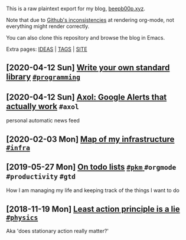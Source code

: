This is a raw plaintext export for my blog, [[https://beepb00p.xyz][beepb00p.xyz]].

Note that due to [[https://github.com/novoid/github-orgmode-tests][Github's inconsistencies]] at rendering org-mode, not everything might render correctly.

You can also clone this repository and browse the blog in Emacs.

Extra pages: [[file:ideas.org][IDEAS]] | [[file:tags.org][TAGS]] | [[file:site.org][SITE]]
** [2020-04-12 Sun] [[file:kython.org][Write your own standard library]]                                                    [[file:tags.org::#programming][ =#programming= ]]
** [2020-04-12 Sun] [[file:axol.org][Axol: Google Alerts that actually work]]                                             =#axol=
  personal automatic news feed
** [2020-02-03 Mon] [[file:myinfra.org][Map of my infrastructure]]                                                           [[file:tags.org::#infra][ =#infra= ]]
** [2019-05-27 Mon] [[file:pkm-todos.org][On todo lists]]                                                                      [[file:tags.org::#pkm][ =#pkm= ]] =#orgmode= =#productivity= =#gtd=
  How I am managing my life and keeping track of the things I want to do
** [2018-11-19 Mon] [[file:least-action-lie.org][Least action principle is a lie]]                                                    [[file:tags.org::#physics][ =#physics= ]]
  Aka 'does stationary action really matter?'